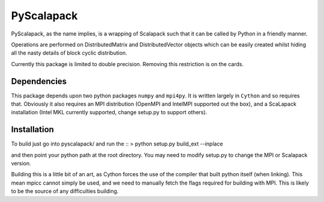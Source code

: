 =============
 PyScalapack
=============

PyScalapack, as the name implies, is a wrapping of Scalapack such that it can be called by Python in a friendly manner.

Operations are performed on DistributedMatrix and DistributedVector objects which can be easily created whilst hiding all the nasty details of block cyclic distribution.

Currently this package is limited to double precision. Removing this restriction is on the cards.


Dependencies
============

This package depends upon two python packages ``numpy`` and ``mpi4py``. It is written largely in ``Cython`` and so requires that. Obviously it also requires an MPI distribution (OpenMPI and IntelMPI supported out the box), and a ScaLapack installation (Intel MKL currently supported, change setup.py to support others).

Installation
============

To build just go into pyscalapack/ and run the ::
> python setup.py build_ext --inplace

and then point your python path at the root directory. You may need to modify setup.py to change the MPI or Scalapack version.

Building this is a little bit of an art, as Cython forces the use of the compiler that built python itself (when linking). This mean mpicc cannot simply be used, and we need to manually fetch the flags required for building with MPI. This is likely to be the source of any difficulties building.



 
